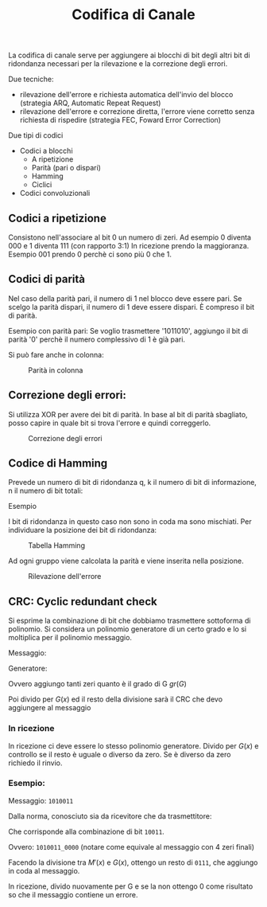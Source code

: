 #+title: Codifica di Canale

La codifica di canale serve per aggiungere ai blocchi di bit degli altri bit
di ridondanza necessari per la rilevazione e la correzione degli errori.

Due tecniche:
- rilevazione dell'errore e richiesta automatica dell'invio del blocco
  (strategia ARQ, Automatic Repeat Request)
- rilevazione dell'errore e correzione diretta, l'errore viene corretto
  senza richiesta di rispedire (strategia FEC, Foward Error Correction)

Due tipi di codici
- Codici a blocchi
  - A ripetizione
  - Parità (pari o dispari)
  - Hamming
  - Ciclici

- Codici convoluzionali


** Codici a ripetizione
Consistono nell'associare al bit 0 un numero di zeri.
Ad esempio 0 diventa 000 e 1 diventa 111 (con rapporto 3:1)
In ricezione prendo la maggioranza. Esempio 001 prendo 0 perchè ci sono più 0 che 1.

** Codici di parità
Nel caso della parità pari, il numero di 1 nel blocco deve essere pari. Se scelgo
la parità dispari, il numero di 1 deve essere dispari. È compreso il bit di parità.

Esempio con parità pari:
Se voglio trasmettere '1011010', aggiungo il bit di parità '0' perchè il numero complessivo
di 1 è già pari.

Si può fare anche in colonna:
#+CAPTION: Parità in colonna
[[./1.jpg]]

** Correzione degli errori:
Si utilizza XOR per avere dei bit di parità. In base al bit di parità sbagliato, posso capire
in quale bit si trova l'errore e quindi correggerlo.

#+CAPTION: Correzione degli errori
[[./2.jpg]]

** Codice di Hamming
Prevede un numero di bit di ridondanza q, k il numero di bit di informazione, n il numero di bit totali:

\begin{equation}
n = 2^q -1
\end{equation}

Esempio

\begin{equation}
q = 3
\end{equation}

\begin{equation}
n = 2^3 - 1 = 7
\end{equation}

\begin{equation}
k = 4
\end{equation}

I bit di ridondanza in questo caso non sono in coda ma sono mischiati. Per individuare la posizione dei bit
di ridondanza:

\begin{equation}
2^0 = 1^a \hspace{0.2cm} posizione
\end{equation}

\begin{equation}
2^1 = 2^a \hspace{0.2cm} posizione
\end{equation}

\begin{equation}
2^2 = 4^a \hspace{0.2cm} posizione
\end{equation}

#+CAPTION: Tabella Hamming
[[./3.png]]

Ad ogni gruppo viene calcolata la parità e viene inserita nella posizione.

#+CAPTION: Rilevazione dell'errore
[[./4.jpg]]

** CRC: Cyclic redundant check
Si esprime la combinazione di bit che dobbiamo trasmettere sottoforma di polinomio. Si considera
un polinomio generatore di un certo grado e lo si moltiplica per il polinomio messaggio.

Messaggio:
\begin{equation}
M(x)
\end{equation}

Generatore:
\begin{equation}
G(x)
\end{equation}

\begin{equation}
M'(x) = M(x) \cdot x^{gr(G)}
\end{equation}

Ovvero aggiungo tanti zeri quanto è il grado di G $gr(G)$

Poi divido per $G(x)$ ed il resto della divisione sarà il CRC che devo aggiungere al messaggio
\begin{equation}
R(x) = M'(x) % G(x)
\end{equation}

\begin{equation}
T(x) = M(x) + R(x)
\end{equation}

*** In ricezione
In ricezione ci deve essere lo stesso polinomio generatore.
Divido per $G(x)$ e controllo se il resto è uguale o diverso da zero. Se è diverso da zero
richiedo il rinvio.

*** Esempio:
Messaggio: =1010011=

\begin{equation}
M(x) = x^6 + x^4 + x + 1
\end{equation}

Dalla norma, conosciuto sia da ricevitore che da trasmettitore:
\begin{equation}
G(x) = x^4 + x + 1
\end{equation}

Che corrisponde alla combinazione di bit =10011=.

\begin{equation}
M'(x) = (x^6 + x^4 + x + 1) \cdot x^4 = x^{10} + x^8 + x^5 + x^4
\end{equation}

Ovvero: =1010011_0000= (notare come equivale al messaggio con 4 zeri finali)

Facendo la divisione tra $M'(x)$ e $G(x)$, ottengo un resto di =0111=, che aggiungo in coda al messaggio.

In ricezione, divido nuovamente per G e se la non ottengo 0 come risultato so che il messaggio contiene un errore.
